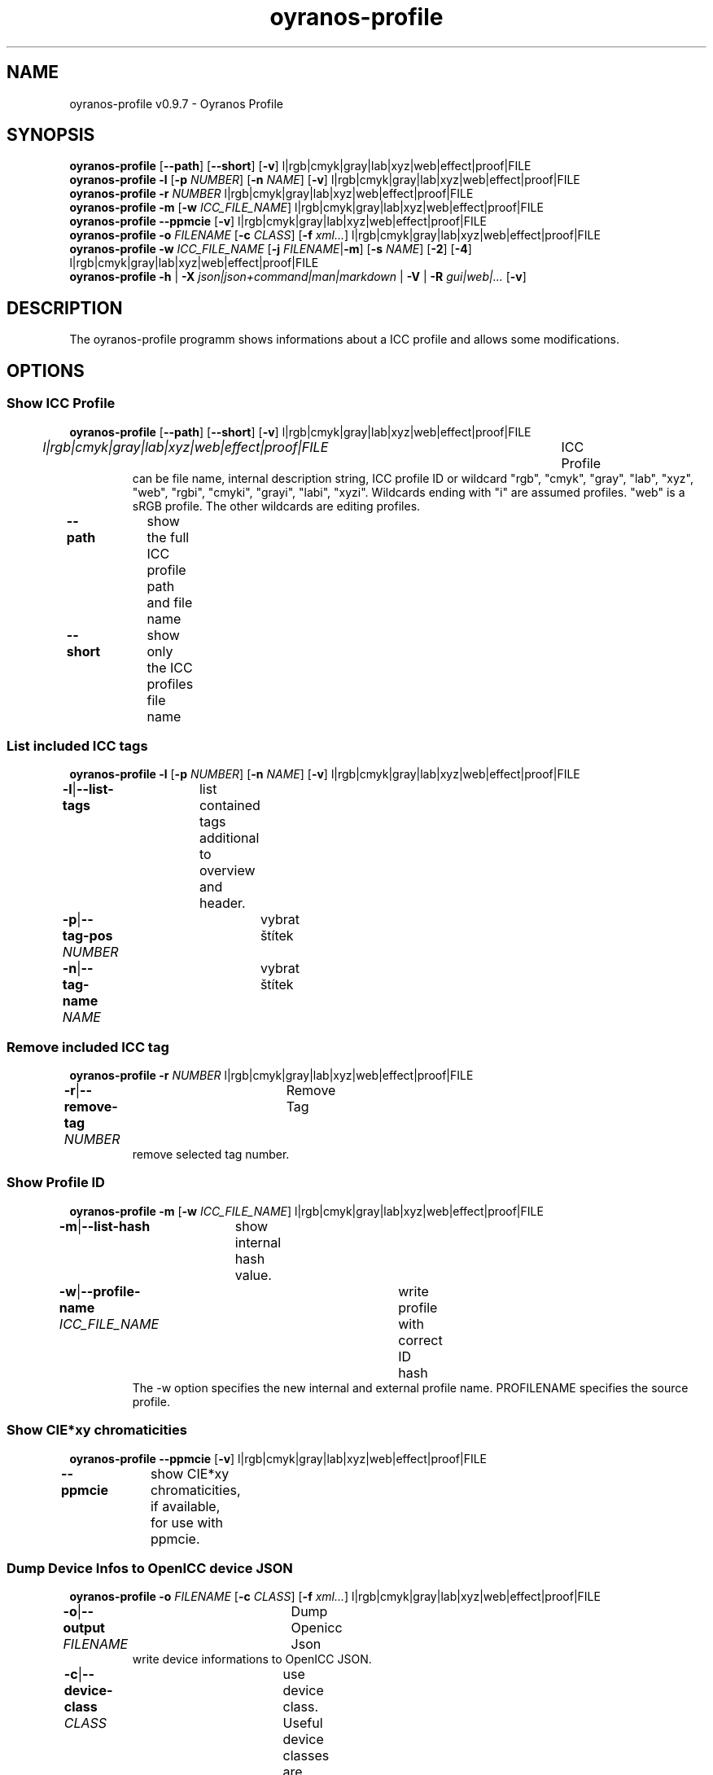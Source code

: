 .TH "oyranos-profile" 1 "March 06, 2015" "User Commands"
.SH NAME
oyranos-profile v0.9.7 \- Oyranos Profile
.SH SYNOPSIS
\fBoyranos-profile\fR [\fB\-\-path\fR] [\fB\-\-short\fR] [\fB\-v\fR] l|rgb|cmyk|gray|lab|xyz|web|effect|proof|FILE
.br
\fBoyranos-profile\fR \fB\-l\fR [\fB\-p\fR \fINUMBER\fR] [\fB\-n\fR \fINAME\fR] [\fB\-v\fR] l|rgb|cmyk|gray|lab|xyz|web|effect|proof|FILE
.br
\fBoyranos-profile\fR \fB\-r\fR \fINUMBER\fR l|rgb|cmyk|gray|lab|xyz|web|effect|proof|FILE
.br
\fBoyranos-profile\fR \fB\-m\fR [\fB\-w\fR \fIICC_FILE_NAME\fR] l|rgb|cmyk|gray|lab|xyz|web|effect|proof|FILE
.br
\fBoyranos-profile\fR \fB\-\-ppmcie\fR [\fB\-v\fR] l|rgb|cmyk|gray|lab|xyz|web|effect|proof|FILE
.br
\fBoyranos-profile\fR \fB\-o\fR \fIFILENAME\fR [\fB\-c\fR \fICLASS\fR] [\fB\-f\fR \fIxml...\fR] l|rgb|cmyk|gray|lab|xyz|web|effect|proof|FILE
.br
\fBoyranos-profile\fR \fB\-w\fR \fIICC_FILE_NAME\fR [\fB\-j\fR \fIFILENAME\fR|\fB\-m\fR] [\fB\-s\fR \fINAME\fR] [\fB\-2\fR] [\fB\-4\fR] l|rgb|cmyk|gray|lab|xyz|web|effect|proof|FILE
.br
\fBoyranos-profile\fR \fB\-h\fR | \fB\-X\fR \fIjson|json+command|man|markdown\fR | \fB\-V\fR | \fB\-R\fR \fIgui|web|...\fR [\fB\-v\fR]
.SH DESCRIPTION
The oyranos-profile programm shows informations about a ICC profile and allows some modifications.
.SH OPTIONS
.SS
Show ICC Profile
\fBoyranos-profile\fR [\fB\-\-path\fR] [\fB\-\-short\fR] [\fB\-v\fR] l|rgb|cmyk|gray|lab|xyz|web|effect|proof|FILE
.br
\fIl|rgb|cmyk|gray|lab|xyz|web|effect|proof|FILE\fR	ICC Profile
.RS
can  be  file  name,  internal  description  string,  ICC profile ID or wildcard "rgb", "cmyk", "gray", "lab", "xyz", "web", "rgbi", "cmyki", "grayi", "labi", "xyzi".  Wildcards ending with "i" are assumed profiles. "web" is a sRGB profile. The other wildcards are editing profiles.
.RE
\fB\-\-path\fR	show the full ICC profile path and file name
.br
\fB\-\-short\fR	show only the ICC profiles file name
.br
.SS
List included ICC tags
\fBoyranos-profile\fR \fB\-l\fR [\fB\-p\fR \fINUMBER\fR] [\fB\-n\fR \fINAME\fR] [\fB\-v\fR] l|rgb|cmyk|gray|lab|xyz|web|effect|proof|FILE
.br
\fB\-l\fR|\fB\-\-list-tags\fR	list contained tags additional to overview and header.
.br
\fB\-p\fR|\fB\-\-tag-pos\fR \fINUMBER\fR	vybrat štítek
.br
\fB\-n\fR|\fB\-\-tag-name\fR \fINAME\fR	vybrat štítek
.br
.SS
Remove included ICC tag
\fBoyranos-profile\fR \fB\-r\fR \fINUMBER\fR l|rgb|cmyk|gray|lab|xyz|web|effect|proof|FILE
.br
\fB\-r\fR|\fB\-\-remove-tag\fR \fINUMBER\fR	Remove Tag	
.RS
remove selected tag number.
.RE
.SS
Show Profile ID
\fBoyranos-profile\fR \fB\-m\fR [\fB\-w\fR \fIICC_FILE_NAME\fR] l|rgb|cmyk|gray|lab|xyz|web|effect|proof|FILE
.br
\fB\-m\fR|\fB\-\-list-hash\fR	show internal hash value.
.br
\fB\-w\fR|\fB\-\-profile-name\fR \fIICC_FILE_NAME\fR	write profile with correct ID hash
.RS
The -w option specifies the new internal and external profile name. PROFILENAME specifies the source profile.
.RE
.SS
Show CIE*xy chromaticities
\fBoyranos-profile\fR \fB\-\-ppmcie\fR [\fB\-v\fR] l|rgb|cmyk|gray|lab|xyz|web|effect|proof|FILE
.br
\fB\-\-ppmcie\fR	show CIE*xy chromaticities, if available, for use with ppmcie.
.br
.SS
Dump Device Infos to OpenICC device JSON
\fBoyranos-profile\fR \fB\-o\fR \fIFILENAME\fR [\fB\-c\fR \fICLASS\fR] [\fB\-f\fR \fIxml...\fR] l|rgb|cmyk|gray|lab|xyz|web|effect|proof|FILE
.br
\fB\-o\fR|\fB\-\-output\fR \fIFILENAME\fR	Dump Openicc Json	
.RS
write device informations to OpenICC JSON.
.RE
\fB\-c\fR|\fB\-\-device-class\fR \fICLASS\fR	use device class. Useful device classes are monitor, scanner, printer, camera.
.br
\fB\-f\fR|\fB\-\-format\fR \fIxml...\fR	use IccXML format
.br
.SS
Write to ICC profile
\fBoyranos-profile\fR \fB\-w\fR \fIICC_FILE_NAME\fR [\fB\-j\fR \fIFILENAME\fR|\fB\-m\fR] [\fB\-s\fR \fINAME\fR] [\fB\-2\fR] [\fB\-4\fR] l|rgb|cmyk|gray|lab|xyz|web|effect|proof|FILE
.br
\fB\-w\fR|\fB\-\-profile-name\fR \fIICC_FILE_NAME\fR	write profile with correct ID hash
.RS
The -w option specifies the new internal and external profile name. PROFILENAME specifies the source profile.
.RE
\fB\-j\fR|\fB\-\-json-name\fR \fIFILENAME\fR	embed OpenICC JSON device from file
.br
\fB\-m\fR|\fB\-\-list-hash\fR	show internal hash value.
.br
\fB\-s\fR|\fB\-\-name-space\fR \fINAME\fR	přidat prefix
.br
\fB\-2\fR|\fB\-\-icc-version-2\fR	Select ICC v2 Profiles
.br
\fB\-4\fR|\fB\-\-icc-version-4\fR	Select ICC v4 Profiles
.br
.SH GENERAL OPTIONS
.SS
General options
\fBoyranos-profile\fR \fB\-h\fR | \fB\-X\fR \fIjson|json+command|man|markdown\fR | \fB\-V\fR | \fB\-R\fR \fIgui|web|...\fR [\fB\-v\fR]
.br
\fB\-h\fR|\fB\-\-help\fR	Help
.br
\fB\-X\fR|\fB\-\-export\fR \fIjson|json+command|man|markdown\fR	Export formated text
.RS
Get UI converted into text formats
.RE
	\-X man		# Man : Unix Man page - Get a unix man page
.br
	\-X markdown		# Markdown : Formated text - Get formated text
.br
	\-X json		# Json : GUI - Get a Oyjl Json UI declaration
.br
	\-X json+command		# Json + Command : GUI + Command - Get Oyjl Json UI declaration incuding command
.br
	\-X export		# Export : All available data - Get UI data for developers
.br
\fB\-V\fR|\fB\-\-version\fR	Version
.br
\fB\-R\fR|\fB\-\-render\fR \fIgui|web|...\fR	
.br
	\-R gui		# Gui : Show UI - Display a interactive graphical User Interface.
.br
	\-R web		# Web : Start Web Server - Start a local Web Service to connect a Webbrowser with.
.br
	\-R -		# 
.br
\fB\-v\fR|\fB\-\-verbose\fR	upovídaný výstup
.br
.SH ENVIRONMENT
.TP
OY_DEBUG
.br
set the Oyranos debug level. Alternatively the -v option can be used.
.TP
XDG_DATA_HOME XDG_DATA_DIRS
.br
route Oyranos to top directories containing resources. The derived paths for ICC profiles have a "color/icc" appended.
.br
http://www.oyranos.com/wiki/index.php?title=OpenIccDirectoryProposal
.SH EXAMPLES
.TP
Show overview and header of profile
.br
oyranos-profile sRGB.icc
.TP
Show first tags content of profile
.br
oyranos-profile -lv -p=1 sRGB.icc
.TP
Show the profile hash sum
.br
oyranos-profile -m sRGB.icc
.TP
Show the RGB primaries of a matrix profile inside a CIE*xy diagram
.br
ppmcie `oyranos-profile --ppmcie sRGB.icc` > sRGB_cie-xy.ppm
.TP
Add calibration data to meta tag of a device profile
.br
oyranos-profile -w my_profile -j my_device.json my_profile.icc
.TP
Pass the profile to a external tool
.br
iccdump "`oyranos-profile --path cmyk`"
.SH SEE ALSO
.TP
oyranos-profiles(1) oyranos-profile-graph(1) oyranos-config-fltk(1) oyranos-config(1) oyranos(3) ppmcie(1)
.br
.TP
http://www.oyranos.org
.br
.SH AUTHOR
Kai-Uwe Behrmann http://www.oyranos.org
.SH COPYRIGHT
© 2005-2020 Kai-Uwe Behrmann and others
.br
Licence: newBSD http://www.oyranos.org
.SH BUGS
https://www.github.com/oyranos-cms/oyranos/issues 

